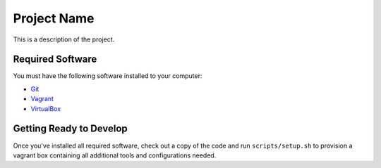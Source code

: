 Project Name
============

This is a description of the project.

Required Software
-----------------

You must have the following software installed to your computer:

- `Git <https://git-scm.com/downloads>`_
- `Vagrant <https://www.vagrantup.com/downloads.html>`_
- `VirtualBox <https://www.virtualbox.org/wiki/Downloads>`_

Getting Ready to Develop
------------------------

Once you've installed all required software, check out a copy of the code and
run ``scripts/setup.sh`` to provision a vagrant box containing all additional
tools and configurations needed.
